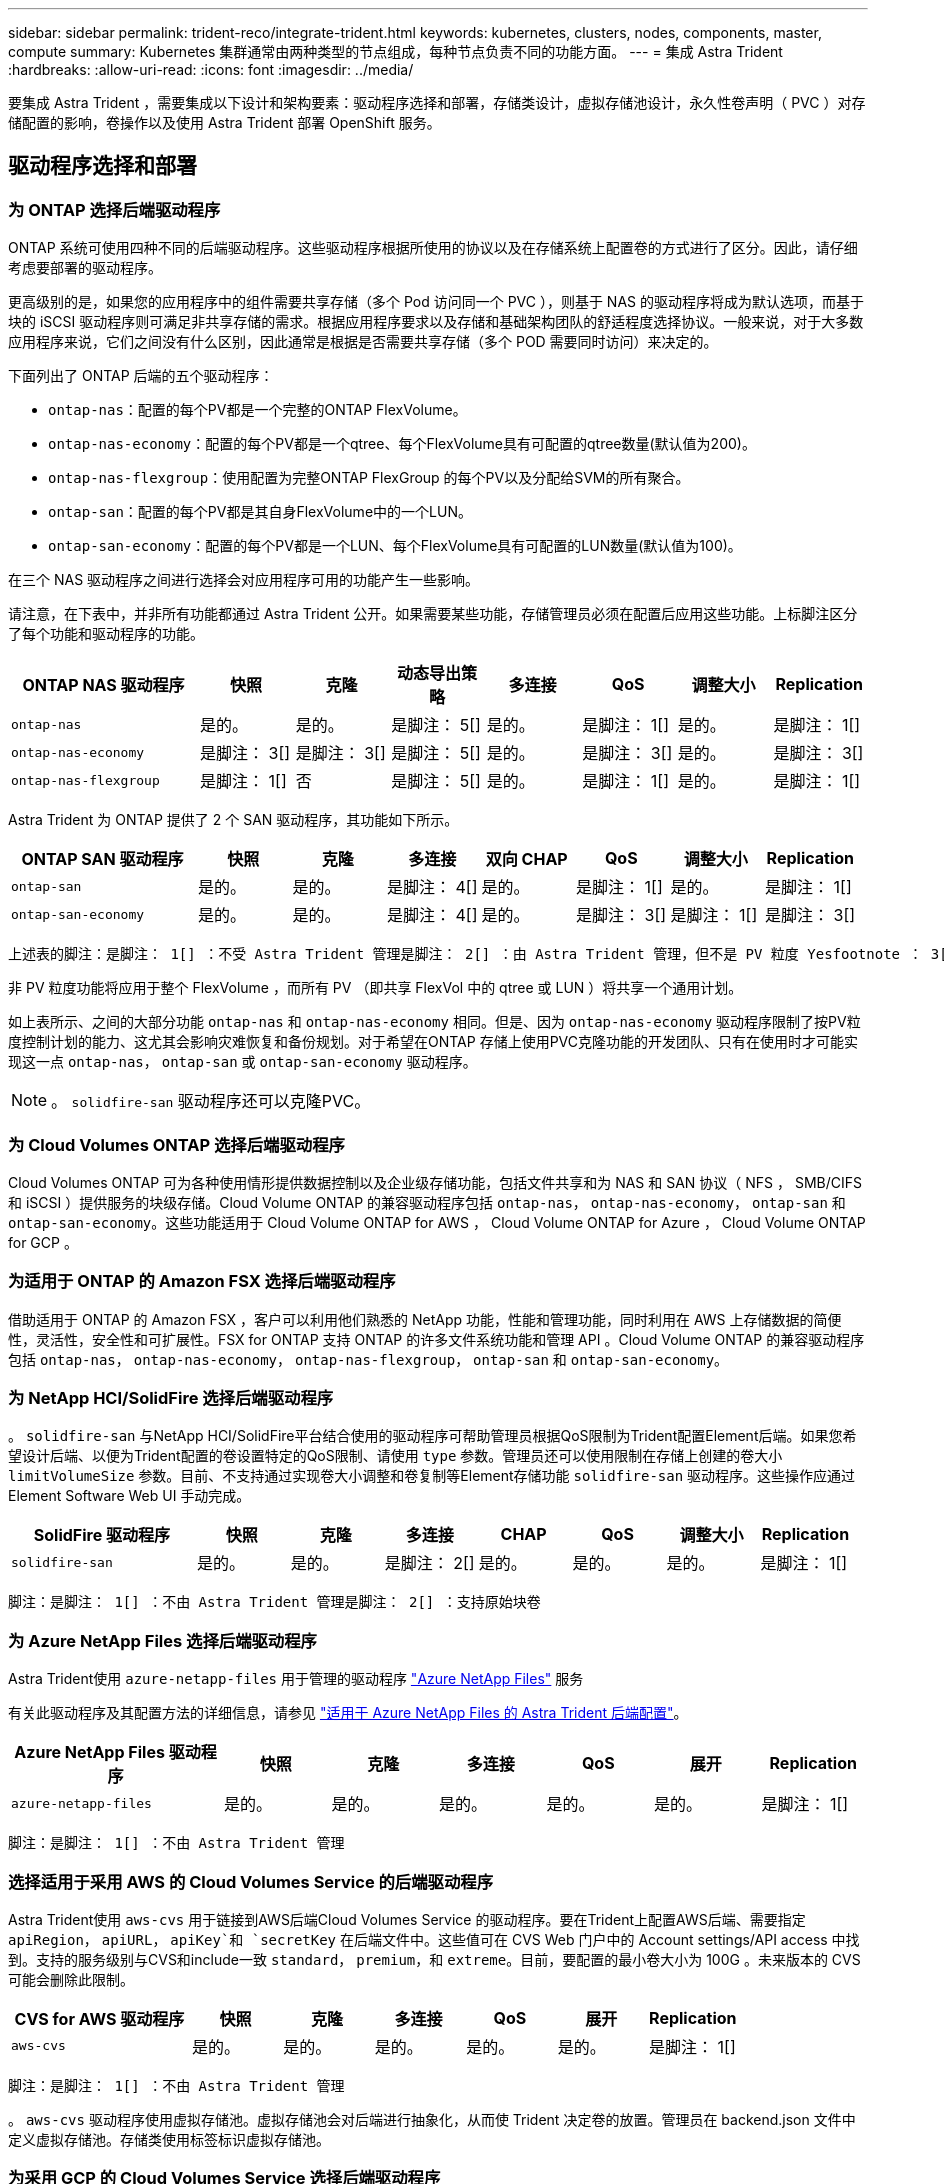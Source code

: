 ---
sidebar: sidebar 
permalink: trident-reco/integrate-trident.html 
keywords: kubernetes, clusters, nodes, components, master, compute 
summary: Kubernetes 集群通常由两种类型的节点组成，每种节点负责不同的功能方面。 
---
= 集成 Astra Trident
:hardbreaks:
:allow-uri-read: 
:icons: font
:imagesdir: ../media/


[role="lead"]
要集成 Astra Trident ，需要集成以下设计和架构要素：驱动程序选择和部署，存储类设计，虚拟存储池设计，永久性卷声明（ PVC ）对存储配置的影响，卷操作以及使用 Astra Trident 部署 OpenShift 服务。



== 驱动程序选择和部署



=== 为 ONTAP 选择后端驱动程序

ONTAP 系统可使用四种不同的后端驱动程序。这些驱动程序根据所使用的协议以及在存储系统上配置卷的方式进行了区分。因此，请仔细考虑要部署的驱动程序。

更高级别的是，如果您的应用程序中的组件需要共享存储（多个 Pod 访问同一个 PVC ），则基于 NAS 的驱动程序将成为默认选项，而基于块的 iSCSI 驱动程序则可满足非共享存储的需求。根据应用程序要求以及存储和基础架构团队的舒适程度选择协议。一般来说，对于大多数应用程序来说，它们之间没有什么区别，因此通常是根据是否需要共享存储（多个 POD 需要同时访问）来决定的。

下面列出了 ONTAP 后端的五个驱动程序：

* `ontap-nas`：配置的每个PV都是一个完整的ONTAP FlexVolume。
* `ontap-nas-economy`：配置的每个PV都是一个qtree、每个FlexVolume具有可配置的qtree数量(默认值为200)。
* `ontap-nas-flexgroup`：使用配置为完整ONTAP FlexGroup 的每个PV以及分配给SVM的所有聚合。
* `ontap-san`：配置的每个PV都是其自身FlexVolume中的一个LUN。
* `ontap-san-economy`：配置的每个PV都是一个LUN、每个FlexVolume具有可配置的LUN数量(默认值为100)。


在三个 NAS 驱动程序之间进行选择会对应用程序可用的功能产生一些影响。

请注意，在下表中，并非所有功能都通过 Astra Trident 公开。如果需要某些功能，存储管理员必须在配置后应用这些功能。上标脚注区分了每个功能和驱动程序的功能。

[cols="20,10,10,10,10,10,10,10"]
|===
| ONTAP NAS 驱动程序 | 快照 | 克隆 | 动态导出策略 | 多连接 | QoS | 调整大小 | Replication 


| `ontap-nas` | 是的。 | 是的。 | 是脚注： 5[] | 是的。 | 是脚注： 1[] | 是的。 | 是脚注： 1[] 


| `ontap-nas-economy` | 是脚注： 3[] | 是脚注： 3[] | 是脚注： 5[] | 是的。 | 是脚注： 3[] | 是的。 | 是脚注： 3[] 


| `ontap-nas-flexgroup` | 是脚注： 1[] | 否 | 是脚注： 5[] | 是的。 | 是脚注： 1[] | 是的。 | 是脚注： 1[] 
|===
Astra Trident 为 ONTAP 提供了 2 个 SAN 驱动程序，其功能如下所示。

[cols="20,10,10,10,10,10,10,10"]
|===
| ONTAP SAN 驱动程序 | 快照 | 克隆 | 多连接 | 双向 CHAP | QoS | 调整大小 | Replication 


| `ontap-san` | 是的。 | 是的。 | 是脚注： 4[] | 是的。 | 是脚注： 1[] | 是的。 | 是脚注： 1[] 


| `ontap-san-economy` | 是的。 | 是的。 | 是脚注： 4[] | 是的。 | 是脚注： 3[] | 是脚注： 1[] | 是脚注： 3[] 
|===
[verse]
上述表的脚注：是脚注： 1[] ：不受 Astra Trident 管理是脚注： 2[] ：由 Astra Trident 管理，但不是 PV 粒度 Yesfootnote ： 3[] ：不受 Astra Trident 管理，也不是 PV 粒度 Yesnote ： 4[] ：支持原始块卷是脚注： 5[] ： CSI Trident 支持

非 PV 粒度功能将应用于整个 FlexVolume ，而所有 PV （即共享 FlexVol 中的 qtree 或 LUN ）将共享一个通用计划。

如上表所示、之间的大部分功能 `ontap-nas` 和 `ontap-nas-economy` 相同。但是、因为 `ontap-nas-economy` 驱动程序限制了按PV粒度控制计划的能力、这尤其会影响灾难恢复和备份规划。对于希望在ONTAP 存储上使用PVC克隆功能的开发团队、只有在使用时才可能实现这一点 `ontap-nas`， `ontap-san` 或 `ontap-san-economy` 驱动程序。


NOTE: 。 `solidfire-san` 驱动程序还可以克隆PVC。



=== 为 Cloud Volumes ONTAP 选择后端驱动程序

Cloud Volumes ONTAP 可为各种使用情形提供数据控制以及企业级存储功能，包括文件共享和为 NAS 和 SAN 协议（ NFS ， SMB/CIFS 和 iSCSI ）提供服务的块级存储。Cloud Volume ONTAP 的兼容驱动程序包括 `ontap-nas`， `ontap-nas-economy`， `ontap-san` 和 `ontap-san-economy`。这些功能适用于 Cloud Volume ONTAP for AWS ， Cloud Volume ONTAP for Azure ， Cloud Volume ONTAP for GCP 。



=== 为适用于 ONTAP 的 Amazon FSX 选择后端驱动程序

借助适用于 ONTAP 的 Amazon FSX ，客户可以利用他们熟悉的 NetApp 功能，性能和管理功能，同时利用在 AWS 上存储数据的简便性，灵活性，安全性和可扩展性。FSX for ONTAP 支持 ONTAP 的许多文件系统功能和管理 API 。Cloud Volume ONTAP 的兼容驱动程序包括 `ontap-nas`， `ontap-nas-economy`， `ontap-nas-flexgroup`， `ontap-san` 和 `ontap-san-economy`。



=== 为 NetApp HCI/SolidFire 选择后端驱动程序

。 `solidfire-san` 与NetApp HCI/SolidFire平台结合使用的驱动程序可帮助管理员根据QoS限制为Trident配置Element后端。如果您希望设计后端、以便为Trident配置的卷设置特定的QoS限制、请使用 `type` 参数。管理员还可以使用限制在存储上创建的卷大小 `limitVolumeSize` 参数。目前、不支持通过实现卷大小调整和卷复制等Element存储功能 `solidfire-san` 驱动程序。这些操作应通过 Element Software Web UI 手动完成。

[cols="20,10,10,10,10,10,10,10"]
|===
| SolidFire 驱动程序 | 快照 | 克隆 | 多连接 | CHAP | QoS | 调整大小 | Replication 


| `solidfire-san` | 是的。 | 是的。 | 是脚注： 2[] | 是的。 | 是的。 | 是的。 | 是脚注： 1[] 
|===
[verse]
脚注：是脚注： 1[] ：不由 Astra Trident 管理是脚注： 2[] ：支持原始块卷



=== 为 Azure NetApp Files 选择后端驱动程序

Astra Trident使用 `azure-netapp-files` 用于管理的驱动程序 link:https://azure.microsoft.com/en-us/services/netapp/["Azure NetApp Files"^] 服务

有关此驱动程序及其配置方法的详细信息，请参见 link:https://azure.microsoft.com/en-us/services/netapp/["适用于 Azure NetApp Files 的 Astra Trident 后端配置"^]。

[cols="20,10,10,10,10,10,10"]
|===
| Azure NetApp Files 驱动程序 | 快照 | 克隆 | 多连接 | QoS | 展开 | Replication 


| `azure-netapp-files` | 是的。 | 是的。 | 是的。 | 是的。 | 是的。 | 是脚注： 1[] 
|===
[verse]
脚注：是脚注： 1[] ：不由 Astra Trident 管理



=== 选择适用于采用 AWS 的 Cloud Volumes Service 的后端驱动程序

Astra Trident使用 `aws-cvs` 用于链接到AWS后端Cloud Volumes Service 的驱动程序。要在Trident上配置AWS后端、需要指定 `apiRegion`， `apiURL`， `apiKey`和 `secretKey` 在后端文件中。这些值可在 CVS Web 门户中的 Account settings/API access 中找到。支持的服务级别与CVS和include一致 `standard`， `premium`，和 `extreme`。目前，要配置的最小卷大小为 100G 。未来版本的 CVS 可能会删除此限制。

[cols="20,10,10,10,10,10,10"]
|===
| CVS for AWS 驱动程序 | 快照 | 克隆 | 多连接 | QoS | 展开 | Replication 


| `aws-cvs` | 是的。 | 是的。 | 是的。 | 是的。 | 是的。 | 是脚注： 1[] 
|===
[verse]
脚注：是脚注： 1[] ：不由 Astra Trident 管理

。 `aws-cvs` 驱动程序使用虚拟存储池。虚拟存储池会对后端进行抽象化，从而使 Trident 决定卷的放置。管理员在 backend.json 文件中定义虚拟存储池。存储类使用标签标识虚拟存储池。



=== 为采用 GCP 的 Cloud Volumes Service 选择后端驱动程序

Astra Trident使用 `gcp-cvs` 用于链接到GCP后端Cloud Volumes Service 的驱动程序。要在Trident上配置GCP后端、需要指定 `projectNumber`， `apiRegion`，和 `apiKey` 在后端文件中。项目编号可在 GCP Web 门户中找到，而 API 密钥必须从您在 GCP 上为 Cloud Volumes 设置 API 访问时创建的服务帐户专用密钥文件中获取。Astra Trident 可以在两个卷中创建 CVS 卷之一 link:https://cloud.google.com/architecture/partners/netapp-cloud-volumes/service-types["服务类型"^]：

. * CVS* ：基本 CVS 服务类型，可提供较高的区域可用性，但性能级别有限 / 中等。
. * CVS-Performance* ：经过性能优化的服务类型最适合重视性能的生产工作负载。从三个独特的服务级别中进行选择 [`standard`， `premium`，和 `extreme`]。目前， 100 GiB 是要配置的最小 CVS-Performance 卷大小，而 CVS 卷必须至少为 300 GiB 。未来版本的 CVS 可能会删除此限制。



CAUTION: 使用默认CVS服务类型部署后端时 [`storageClass=software`]、用户*必须获得对GCP上的子1TiB卷功能的访问权限*、以获取相关项目编号和项目ID。这对于 Trident 配置低于 1TiB 的卷是必需的。否则，对于小于 600 GiB 的 PVC ，卷创建 * 将失败 * 。使用 ... link:https://docs.google.com/forms/d/e/1FAIpQLSc7_euiPtlV8bhsKWvwBl3gm9KUL4kOhD7lnbHC3LlQ7m02Dw/viewform["此表单"^] 以访问低于 1 TiB 的卷。

[cols="20,10,10,10,10,10,10"]
|===
| 适用于 GCP 的 CVS 驱动程序 | 快照 | 克隆 | 多连接 | QoS | 展开 | Replication 


| `gcp-cvs` | 是的。 | 是的。 | 是的。 | 是的。 | 是的。 | 是脚注： 1[] 
|===
[verse]
脚注：是脚注： 1[] ：不由 Astra Trident 管理

。 `gcp-cvs` 驱动程序使用虚拟存储池。虚拟存储池会对后端进行抽象化，从而使 Astra Trident 决定卷的放置。管理员在 backend.json 文件中定义虚拟存储池。存储类使用标签标识虚拟存储池。



== 存储类设计

要创建 Kubernetes 存储类对象，需要配置并应用各个存储类。本节讨论如何为您的应用程序设计存储类。



=== 针对特定后端利用率的存储类设计

可以在特定存储类对象中使用筛选功能来确定要将哪个存储池或一组池与该特定存储类结合使用。可以在存储类中设置三组筛选器： `storagePools`， `additionalStoragePools`和/或 `excludeStoragePools`。

。 `storagePools` 参数有助于将存储限制为与任何指定属性匹配的一组池。。 `additionalStoragePools` 参数用于扩展Astra Trident用于配置的池集以及由属性和选择的池集 `storagePools` parameters您可以单独使用参数，也可以同时使用这两个参数，以确保选择适当的存储池集。

。 `excludeStoragePools` 参数用于明确排除列出的一组与属性匹配的池。



=== 用于模拟 QoS 策略的存储类设计

如果要设计存储类以模拟服务质量策略、请使用创建存储类 `media` 属性为 `hdd` 或 `ssd`。基于 `media` 属性、Trident将选择提供服务的相应后端 `hdd` 或 `ssd` 聚合以匹配介质属性、然后将卷的配置定向到特定聚合。因此、我们可以创建存储类高级版 `media` 属性设置为 `ssd` 可归类为高级QoS策略。我们可以创建另一个存储类标准，该标准会将介质属性设置为 `HDD' ，并可归类为标准 QoS 策略。我们还可以使用存储类中的 ``IOPS' 属性将配置重定向到可定义为 QoS 策略的 Element 设备。



=== 存储类设计，可根据特定功能利用后端

存储类可设计为在启用了精简和厚配置，快照，克隆和加密等功能的特定后端直接配置卷。要指定要使用的存储，请创建存储类，以指定启用了所需功能的相应后端。



=== 虚拟存储池的存储类设计

所有 Astra Trident 后端均可使用虚拟存储池。您可以使用 Astra Trident 提供的任何驱动程序为任何后端定义虚拟存储池。

通过虚拟存储池，管理员可以在后端创建一个抽象级别，并可通过存储类进行引用，从而提高卷在后端的灵活性和效率。可以使用相同的服务类定义不同的后端。此外，可以在同一后端创建多个存储池，但其特征不同。如果为存储类配置了具有特定标签的选择器，则 Astra Trident 会选择与所有选择器标签匹配的后端来放置卷。如果存储类选择器标签与多个存储池匹配，则 Astra Trident 将选择其中一个存储池来配置卷。



== 虚拟存储池设计

创建后端时，通常可以指定一组参数。管理员无法使用相同的存储凭据和一组不同的参数创建另一个后端。随着虚拟存储池的推出，此问题描述得以缓解。虚拟存储池是在后端和 Kubernetes 存储类之间引入的级别抽象，因此管理员可以定义参数以及标签，这些参数和标签可以通过 Kubernetes 存储类作为选择器进行引用，并且与后端无关。可以使用 Astra Trident 为所有受支持的 NetApp 后端定义虚拟存储池。该列表包括 SolidFire/NetApp HCI ， ONTAP ， AWS 和 GCP 上的 Cloud Volumes Service 以及 Azure NetApp Files 。


NOTE: 定义虚拟存储池时，建议不要尝试在后端定义中重新排列现有虚拟池的顺序。此外，建议不要编辑 / 修改现有虚拟池的属性，而是定义新的虚拟池。



=== 设计虚拟存储池以模拟不同的服务级别 /QoS

可以设计虚拟存储池来模拟服务类。使用 Cloud Volume Service for AWS 的虚拟池实施，让我们来了解一下如何设置不同的服务类。使用多个标签配置 AWS-CVS 后端，以表示不同的性能级别。设置 `servicelevel` 添加适当的性能级别、并在每个标签下添加其他所需的方面。现在，创建可映射到不同虚拟存储池的不同 Kubernetes 存储类。使用 `parameters.selector` 字段中、每个StorageClass都会调用可用于托管卷的虚拟池。



=== 设计用于分配特定方面的虚拟池

可以从一个存储后端设计具有一组特定方面的多个虚拟存储池。为此，请为后端配置多个标签，并在每个标签下设置所需的方面。现在、使用创建不同的Kubernetes存储类 `parameters.selector` 要映射到不同虚拟存储池的字段。在后端配置的卷将在选定的虚拟存储池中定义相关方面。



=== 影响存储配置的 PVC 特征

创建 PVC 时，请求的存储类以外的某些参数可能会影响 Astra Trident 的配置决策过程。



=== 访问模式

通过 PVC 请求存储时，访问模式为必填字段之一。所需的模式可能会影响所选的托管存储请求的后端。

Astra Trident 将尝试与根据下表指定的访问方法所使用的存储协议匹配。这独立于底层存储平台。

[cols="20,30,30,30"]
|===
|  | ReadWriteOnce | ReadOnlyMany | 读取写入任何 


| iSCSI | 是的。 | 是的。 | 是（原始块） 


| NFS | 是的。 | 是的。 | 是的。 
|===
如果在未配置 NFS 后端的情况下向 Trident 部署提交了 ReadWriteMany PVC 请求，则不会配置任何卷。因此，请求者应使用适合其应用程序的访问模式。



== 卷操作



=== 修改永久性卷

除了两个例外，永久性卷是 Kubernetes 中不可变的对象。创建后，可以修改回收策略和大小。但是，这并不会阻止在 Kubernetes 外部修改卷的某些方面。为了针对特定应用程序自定义卷，确保容量不会意外占用，或者出于任何原因将卷移动到其他存储控制器，这一点可能是理想的。


NOTE: 目前， Kubernetes 树中配置程序不支持对 NFS 或 iSCSI PV 执行卷大小调整操作。Astra Trident 支持扩展 NFS 和 iSCSI 卷。

创建 PV 后，无法修改其连接详细信息。



=== 创建按需卷快照

Astra Trident 支持按需创建卷快照，并使用 CSI 框架从快照创建 PVC 。快照提供了一种维护数据时间点副本的便捷方法，并且生命周期独立于 Kubernetes 中的源 PV 。这些快照可用于克隆 PVC 。



=== 从快照创建卷

Astra Trident 还支持从卷快照创建 PersistentVolumes 。为此、只需创建PersistentVolumeClaim并提及即可 `datasource` 作为需要从中创建卷的所需快照。Astra Trident 将通过创建包含快照上的数据的卷来处理此 PVC 。通过此功能，可以跨区域复制数据，创建测试环境，整体更换损坏或损坏的生产卷，或者检索特定文件和目录并将其传输到另一个连接的卷。



=== 移动集群中的卷

存储管理员可以在 ONTAP 集群中的聚合和控制器之间无中断地将卷移动到存储使用者。此操作不会影响 Astra Trident 或 Kubernetes 集群，只要目标聚合是 Astra Trident 所使用的 SVM 有权访问的聚合即可。重要的是，如果已将聚合新添加到 SVM ，则需要通过将后端重新添加到 Astra Trident 来刷新后端。这将触发 Astra Trident 对 SVM 重新进行清单配置，以便识别新聚合。

但是， Astra Trident 不支持在后端之间自动移动卷。这包括在同一集群中的 SVM 之间，集群之间或不同存储平台上（即使该存储系统是连接到 Astra Trident 的存储系统也是如此）。

如果将卷复制到其他位置，则可以使用卷导入功能将当前卷导入到 Astra Trident 中。



=== 展开卷

Astra Trident 支持调整 NFS 和 iSCSI PV 的大小。这样，用户就可以直接通过 Kubernetes 层调整其卷的大小。所有主要 NetApp 存储平台均可进行卷扩展，包括 ONTAP ， SolidFire/NetApp HCI 和 Cloud Volumes Service 后端。要允许稍后进行扩展、请设置 `allowVolumeExpansion` to `true` 在与卷关联的StorageClass中。每当需要调整持久性卷的大小时、请编辑 `spec.resources.requests.storage` 在永久性卷声明中为所需的卷大小添加标注。Trident 会自动调整存储集群上卷的大小。



=== 将现有卷导入到 Kubernetes 中

通过卷导入，可以将现有存储卷导入到 Kubernetes 环境中。目前、支持此功能 `ontap-nas`， `ontap-nas-flexgroup`， `solidfire-san`， `azure-netapp-files`， `aws-cvs`，和 `gcp-cvs` 驱动程序。在将现有应用程序移植到 Kubernetes 或在灾难恢复场景中，此功能非常有用。

使用ONTAP 和时 `solidfire-san` 驱动程序、请使用命令 `tridentctl import volume <backend-name> <volume-name> -f /path/pvc.yaml` 将现有卷导入到要由Astra Trident管理的Kubernetes中。导入卷命令中使用的 PVC YAML 或 JSON 文件指向将 Astra Trident 标识为配置程序的存储类。使用 NetApp HCI/SolidFire 后端时，请确保卷名称是唯一的。如果卷名称重复，请将卷克隆为唯一名称，以便卷导入功能可以区分它们。

如果 `aws-cvs`， `azure-netapp-files` 或 `gcp-cvs` 使用驱动程序时、请使用命令 `tridentctl import volume <backend-name> <volume path> -f /path/pvc.yaml` 将卷导入到要由Astra Trident管理的Kubernetes中。这样可以确保卷引用是唯一的。

执行上述命令后， Astra Trident 将在后端找到卷并读取其大小。它将自动添加（并在必要时覆盖）已配置的 PVC 卷大小。然后， Astra Trident 会创建新的 PV ， Kubernetes 会将 PVC 绑定到 PV 。

如果部署的容器需要特定的导入 PVC ，则容器将保持待定状态，直到通过卷导入过程绑定 PVC/PV 对为止。在绑定 PVC/PV 对后，如果没有其他问题，应启动容器。



== 部署 OpenShift 服务

OpenShift 增值集群服务为集群管理员和要托管的应用程序提供了重要功能。这些服务使用的存储可以使用节点本地资源进行配置，但这通常会限制服务的容量，性能，可恢复性和可持续性。利用企业级存储阵列为这些服务提供容量可以显著改善服务，但是，与所有应用程序一样， OpenShift 和存储管理员应密切合作，为每个服务确定最佳选项。应大量利用 Red Hat 文档来确定要求并确保满足规模估算和性能需求。



=== 注册表服务

有关为注册表部署和管理存储的文档，请参见 link:https://netapp.io/["netapp.io"^] 在中 link:https://netapp.io/2017/08/24/deploying-the-openshift-registry-using-netapp-storage/["博客"^]。



=== 日志记录服务

与其他 OpenShift 服务一样，日志记录服务也是使用清单文件（也称为）提供的配置参数 Ansible 部署的主机，提供给攻略手册。其中包括两种安装方法：在初始 OpenShift 安装期间部署日志记录以及在安装 OpenShift 之后部署日志记录。


CAUTION: 自 Red Hat OpenShift 3.9 版开始，官方文档出于对数据损坏的担忧，建议不要对日志记录服务使用 NFS 。这是基于 Red Hat 对其产品的测试得出的。ONTAP 的 NFS 服务器不存在这些问题，可以轻松地备份日志记录部署。最终，您可以选择日志记录服务的协议，只需了解这两种协议在使用 NetApp 平台时都能很好地发挥作用，如果您愿意，也没有理由避免使用 NFS 。

如果选择将NFS与日志记录服务结合使用、则需要设置Ansible变量 `openshift_enable_unsupported_configurations` to `true` 以防止安装程序失败。



==== 入门

可以选择为这两个应用程序以及 OpenShift 集群本身的核心操作部署日志记录服务。如果选择部署操作日志记录、请指定变量 `openshift_logging_use_ops` 作为 `true`、将创建两个服务实例。控制操作日志记录实例的变量包含 "ops" ，而应用程序实例则不包含 "ops" 。

要确保底层服务使用正确的存储，必须根据部署方法配置 Ansible 变量。让我们来了解一下每种部署方法的选项。


NOTE: 下表仅包含与存储配置相关的变量，因为这些变量与日志记录服务相关。您可以在中找到其他选项 link:https://docs.openshift.com/container-platform/3.11/install_config/aggregate_logging.html["RedHat OpenShift 日志记录文档"^] 应根据您的部署情况查看，配置和使用。

下表中的变量将导致 Ansible 攻略手册使用提供的详细信息为日志记录服务创建 PV 和 PVC 。与在 OpenShift 安装后使用组件安装攻略手册相比，此方法的灵活性明显降低，但是，如果您有可用的现有卷，则可以选择此方法。

[cols="40,40"]
|===
| 变量 | 详细信息 


| `openshift_logging_storage_kind` | 设置为 `nfs` 让安装程序为日志记录服务创建NFS PV。 


| `openshift_logging_storage_host` | NFS 主机的主机名或 IP 地址。此值应设置为虚拟机的数据 LIF 。 


| `openshift_logging_storage_nfs_directory` | NFS 导出的挂载路径。例如、如果卷接合为 `/openshift_logging`、您将使用该路径作为此变量。 


| `openshift_logging_storage_volume_name` | 名称、例如 `pv_ose_logs`、要创建的PV。 


| `openshift_logging_storage_volume_size` | NFS导出的大小、例如 `100Gi`。 
|===
如果 OpenShift 集群已在运行，因此已部署和配置 Trident ，则安装程序可以使用动态配置来创建卷。需要配置以下变量。

[cols="40,40"]
|===
| 变量 | 详细信息 


| `openshift_logging_es_pvc_dynamic` | 设置为 true 可使用动态配置的卷。 


| `openshift_logging_es_pvc_storage_class_name` | 要在 PVC 中使用的存储类的名称。 


| `openshift_logging_es_pvc_size` | 在 PVC 中请求的卷大小。 


| `openshift_logging_es_pvc_prefix` | 日志记录服务使用的 PVC 的前缀。 


| `openshift_logging_es_ops_pvc_dynamic` | 设置为 `true` 为操作日志记录实例使用动态配置的卷。 


| `openshift_logging_es_ops_pvc_storage_class_name` | 操作日志记录实例的存储类的名称。 


| `openshift_logging_es_ops_pvc_size` | 操作实例的卷请求大小。 


| `openshift_logging_es_ops_pvc_prefix` | 操作实例 PVC 的前缀。 
|===


==== 部署日志记录堆栈

如果要在初始 OpenShift 安装过程中部署日志记录，则只需遵循标准部署过程即可。Ansible 将配置和部署所需的服务和 OpenShift 对象，以便在 Ansible 完成后立即提供此服务。

但是，如果在初始安装后进行部署，则 Ansible 需要使用组件攻略手册。此过程可能会因 OpenShift 的不同版本而略有变化，因此请务必阅读并遵循 link:https://docs.openshift.com/container-platform/3.11/welcome/index.html["RedHat OpenShift Container Platform 3.11 文档"^] 适用于您的版本。



== 指标服务

指标服务可为管理员提供有关 OpenShift 集群的状态，资源利用率和可用性的宝贵信息。此外， POD 自动调整功能也需要使用此功能，许多组织会将来自指标服务的数据用于其成本分摊和 / 或成本分摊应用程序。

与日志记录服务和 OpenShift 作为一个整体一样， Ansible 用于部署指标服务。此外，与日志记录服务一样，可以在集群初始设置期间或使用组件安装方法运行之后部署指标服务。下表包含在为指标服务配置永久性存储时非常重要的变量。


NOTE: 下表仅包含与存储配置相关的变量，因为这些变量与指标服务相关。文档中还有许多其他选项，应根据您的部署情况进行查看，配置和使用。

[cols="40,40"]
|===
| 变量 | 详细信息 


| `openshift_metrics_storage_kind` | 设置为 `nfs` 让安装程序为日志记录服务创建NFS PV。 


| `openshift_metrics_storage_host` | NFS 主机的主机名或 IP 地址。此值应设置为 SVM 的数据 LIF 。 


| `openshift_metrics_storage_nfs_directory` | NFS 导出的挂载路径。例如、如果卷接合为 `/openshift_metrics`、您将使用该路径作为此变量。 


| `openshift_metrics_storage_volume_name` | 名称、例如 `pv_ose_metrics`、要创建的PV。 


| `openshift_metrics_storage_volume_size` | NFS导出的大小、例如 `100Gi`。 
|===
如果 OpenShift 集群已在运行，因此已部署和配置 Trident ，则安装程序可以使用动态配置来创建卷。需要配置以下变量。

[cols="40,40"]
|===
| 变量 | 详细信息 


| `openshift_metrics_cassandra_pvc_prefix` | 用于衡量指标 PVC 的前缀。 


| `openshift_metrics_cassandra_pvc_size` | 要请求的卷的大小。 


| `openshift_metrics_cassandra_storage_type` | 要用于度量指标的存储类型，必须将此类型设置为动态， Ansible 才能创建具有相应存储类的 PVC 。 


| `openshift_metrics_cassanda_pvc_storage_class_name` | 要使用的存储类的名称。 
|===


=== 部署指标服务

使用在主机 / 清单文件中定义的适当 Ansible 变量，使用 Ansible 部署服务。如果您在 OpenShift 安装时进行部署，则系统将自动创建和使用 PV 。如果您使用组件攻略手册进行部署，则在 OpenShift 安装之后， Ansible 将创建所需的任何 PVC ，并在 Astra Trident 为其配置存储后部署该服务。

上述变量以及部署过程可能会随 OpenShift 的每个版本而发生变化。确保您查看并遵循 link:https://docs.openshift.com/container-platform/3.11/install_config/cluster_metrics.html["RedHat 的 OpenShift 部署指南"^] 为您的版本配置，以便为您的环境进行配置。
